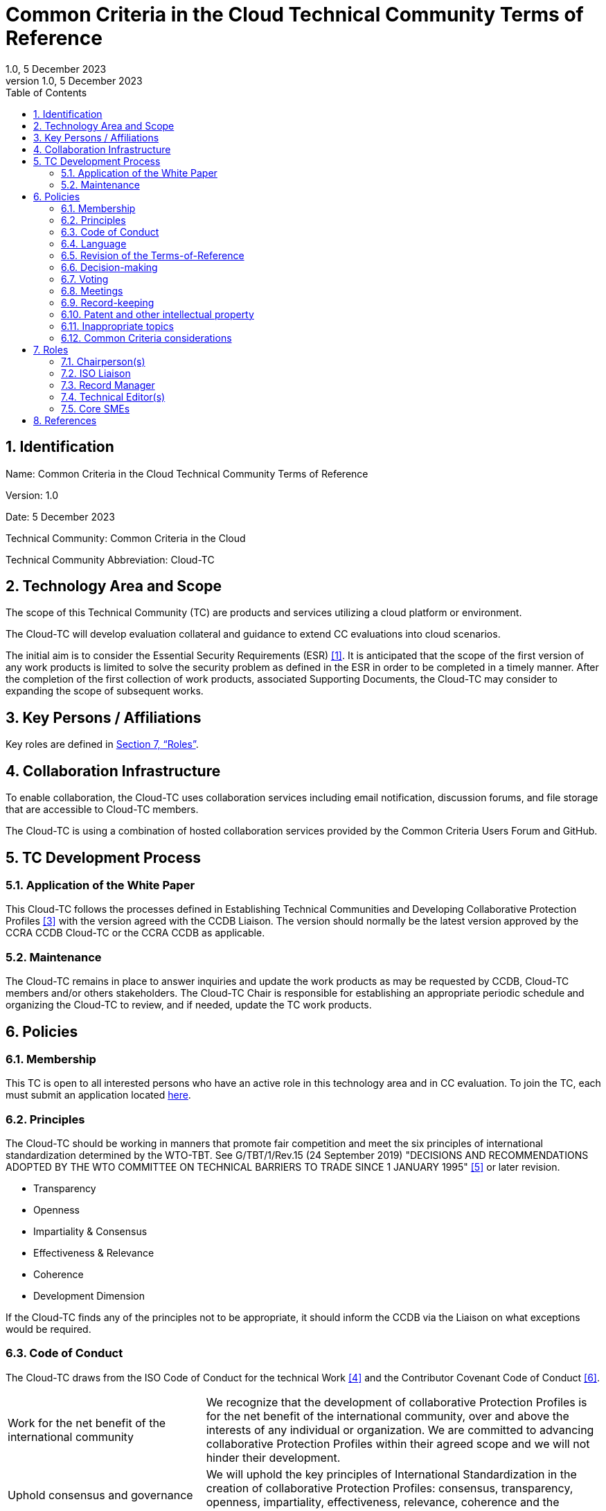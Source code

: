 :showtitle:
:sectnumlevels: 3
:table-caption: Table
:imagesdir: images
:icons: font
:revnumber: 1.0
:revdate: 5 December 2023
:xrefstyle: full

:TC-longname: Common Criteria in the Cloud
:TC-shortname: Cloud-TC
:TC-email: TBD
:TC-website: https://ccinthecloud.github.io/
:TC-GitHub: https://github.com/CC-in-the-Cloud/Admin

:sectnums:

= Common Criteria in the Cloud Technical Community Terms of Reference
{revnumber}, {revdate}
***
:toc: auto

== Identification

Name: Common Criteria in the Cloud Technical Community Terms of Reference

Version: {revnumber}

Date: {revdate}

Technical Community: {tc-longname}

Technical Community Abbreviation: {TC-shortname}

== Technology Area and Scope
The scope of this Technical Community (TC) are products and services utilizing a cloud platform or environment. 

The {TC-shortname} will develop evaluation collateral and guidance to extend CC evaluations into cloud scenarios.

The initial aim is to consider the Essential Security Requirements (ESR) <<1>>. It is anticipated that the scope of the first version of any work products is limited to solve the security problem as defined in the ESR in order to be completed in a timely manner. After the completion of the first collection of work products, associated Supporting Documents, the {TC-shortname} may consider to expanding the scope of subsequent works.

== Key Persons / Affiliations

Key roles are defined in <<Roles>>.

== Collaboration Infrastructure
To enable collaboration, the {TC-shortname} uses collaboration services including email notification, discussion forums, and file storage that are accessible to {TC-shortname} members. 

The {TC-shortname} is using a combination of hosted collaboration services provided by the Common Criteria Users Forum and GitHub.

== TC Development Process
=== Application of the White Paper
This {TC-shortname} follows the processes defined in Establishing Technical Communities and Developing Collaborative Protection Profiles <<3>> with the version agreed with the CCDB Liaison. The version should normally be the latest version approved by the CCRA CCDB {TC-shortname} or the CCRA CCDB as applicable. 

=== Maintenance
The {TC-shortname} remains in place to answer inquiries and update the work products as may be requested by CCDB, {TC-shortname} members and/or others stakeholders. The {TC-shortname} Chair is responsible for establishing an appropriate periodic schedule and organizing the {TC-shortname} to review, and if needed, update the TC work products.

== Policies
=== Membership
This TC is open to all interested persons who have an active role in this technology area and in CC evaluation. To join the TC, each must submit an application located https://docs.google.com/forms/d/1hQ6c1Zsr7rO3OT6B0GvNPrX5IeC7RPZxjC8Z1XcJQC4[here].

=== Principles
The {TC-shortname} should be working in manners that promote fair competition and meet the six principles of international standardization determined by the WTO-TBT. See G/TBT/1/Rev.15 (24 September 2019) "DECISIONS AND RECOMMENDATIONS ADOPTED BY THE WTO COMMITTEE ON TECHNICAL BARRIERS TO TRADE SINCE 1 JANUARY 1995" <<5>> or later revision.

* Transparency
* Openness
* Impartiality & Consensus
* Effectiveness & Relevance
* Coherence
* Development Dimension

If the {TC-shortname} finds any of the principles not to be appropriate, it should inform the CCDB via the Liaison on what exceptions would be required.

=== Code of Conduct
The {TC-shortname} draws from the ISO Code of Conduct for the technical Work <<4>> and the Contributor Covenant Code of Conduct <<6>>.

[cols=".^1,.^2"]
|===

|Work for the net benefit of the international community
|We recognize that the development of collaborative Protection Profiles is for the net benefit of the international community, over and above the interests of any individual or organization. We are committed to advancing collaborative Protection Profiles within their agreed scope and we will not hinder their development.

|Uphold consensus and governance
|We will uphold the key principles of International Standardization in the creation of collaborative Protection Profiles: consensus, transparency, openness, impartiality, effectiveness, relevance, coherence and the development dimension.

|Agree to a clear purpose and scope
|We are committed to having a clear purpose, scope, objectives, and plan to ensure the timely development of collaborative Protection Profiles.

|Participate actively and manage effective representation	
|We agree to actively participate in standards development projects. We will make our contributions to the work through the agreed upon tools and procedures in accordance with the TC guidance documents.

|Escalate and resolve disputes
|We will identify and escalate disputes in a timely manner to ensure rapid resolution. We will uphold the agreed dispute resolution processes.

|Behave ethically
|We will act in good faith and with due care and diligence. We will avoid collusive or anti-competitive behavior. We will promote a culture of fair and ethical behavior.

|Follow a Code of Conduct
a|We are committed to following a code of conduct in an open, welcoming and inclusive manner. In meetings we are committed to:

* conducting ourselves in a professional manner
* respecting others and their opinions
* accepting group decisions
* ensuring that the views of all (including those whose first language is not that of the meeting) are heard and understood

|===

=== Language
The {TC-shortname} work and documents will be executed in the English language.

=== Revision of the Terms-of-Reference
The ToR should be subject for discussion and revision as needed and agreed upon within the {TC-shortname}. 

The CCDB should be informed via the CCDB Liaison whenever changes are made to the ToR that are principal in nature and may affect the endorsement status of the {TC-shortname} within the CCRA.

=== Decision-making

==== Editorial decisions
Editorial decisions (including correction of technical inconsistencies) are made at the discretion of the Technical Editor, in consultation with the Core SMEs and {TC-shortname} Chair when needed.

==== Technical decisions
Ideally, technical decisions are made by reaching group consensus (see <<Voting>> for a definition). In most cases, the Core SMEs will be able to propose a resolution that is acceptable to the {TC-shortname} and the originator of the issue. 

As a guideline, decisions are made according to the following process:

* Major Decisions shall be made via the TC collaboration tools in github. The {TC-shortname} will provide one or two weeks to make the decision. Minor decisions, such as regular commitments to draft TC documents, may be made by acclimation during scheduled TC meetings.
* Consensus is the default and strongly preferred method for resolution. However, if after a month consensus cannot be reached for a particular issue, then voting should be implemented.
* If there are members that disagree with a decision, they can request the reason for objection to be documented by Cloud-TC Management.
* Once a decision has been made by the group it will be adopted and implemented. However, as a means to change direction or scope, any member can try to build a consensus for reversing a prior decision.

Other {TC-shortname} members are encouraged to post comments in response to issues and proposed resolutions at any time.

A typical issue should be resolved within a two week period. Some issues may require more time for study and deliberation or due to holidays or other events. 

=== Voting
Decisions shall be taken based on of the consensus principle whenever possible.

[quote,ISO/IEC Guide 2:2004]
____
Consensus: General agreement, characterized by the absence of sustained opposition to substantial issues by any important part of the concerned interests and by a process that involves seeking to take into account the views of all parties concerned and to reconcile any conflicting arguments.

NOTE Consensus need not imply unanimity.
____

The {TC-shortname} may define different classes of voting, but for votes related to the TC itself, the process here defines how the voting will proceed. If the class of vote needed has not been defined, then the process here will be used by default.

Voting is used infrequently to formally decide on a particular TC issue. The following would be considered TC issues to require a formal vote:

* Establishing formal working groups within the TC (such as the Interpretation Team or special interest groups to work on specific areas)
* Changes to the TC governing documents (such as the Essential Security Requirements or Terms of Reference)
* Public Review/Release of documents

As determined by the TC, additional voting classes will be defined in the documents where they will be used.

==== Vote Eligibility

Voting is limited specifically to the members defined at the time the vote is called. Membership in the {TC-shortname} is defined as inclusion on the {TC-shortname} roster on the CCUF approved collaboration tool.

One vote is allowed for each member organization, not for each individual member, regardless of membership within the {TC-shortname}. _Organization_ is defined according to the definition adopted by the CCUF; for commercial enterprises, a parent company and all of its divisions and subsidiaries comprise one organization. It is the responsibility of each organization to determine which individual member will cast a vote on its behalf.

Eligible voting organizations are determined at the time the Call for Votes is sent out based on inclusion on the {TC-shortname} mailing list. Any organization not included on this list at the time the Call for Votes is posted is ineligible to cast a vote.

==== Vote Workflow

As a guideline, voting takes place according to the following process:

. A Call for Votes is posted, including the mechanism for casting ballots and time period during which ballots are accepted
. At the end of the voting period, ballots are tabulated and reviewed by the designated ballot officer. 
. Results of voting are posted, including a summary of the vote and the votes cast by each organization. 

This process is illustrated, below. Timing for each part of the process is provided as a benchmark. A typical voting cycle should be completed within a three-week period. Some voting periods may be longer due to holidays or other events. 

[#Vote-Workflow] 
.Vote Workflow
[ditaa]
....
                  +--------------+    +--------------+                     +--------------+
 /-----------\    |              |    |              |    /-----------\    |              |    /-----------\
 |           |    | #1           |    | #2           |    |           |    | #3           |    |           |
 | New Vote  |    | Call for     |    | Member       |    | Voting is |    | Ballots are  |    |    End    |
 |           |--->| Vote is      +--->| organizations|--->|   Closed  |--->| tabulated    |--->|           |
 |           |    | announced    |    | may cast     |    |           |    | and results  |    |           |
 \-----------/    |              |    | their ballots|    \-----------/    | posted       |    \-----------/
                  |              |    |              |         | |         |              |
                  +--------------+    +--------------+         | |         +--------------+
                         |                                     | |                 |
                         \-------------------+-----------------/ \--------+--------/
                                             |                            |
                                         Two Weeks                    One Weeks
....

Votes submitted shall be explicit: positive, negative, or abstention. A positive vote may be accompanied by editorial or technical comments, on the understanding that the TC Chair or Technical Editor (as applicable) will decide how to deal with them. If a voting member finds the proposal unacceptable, it shall vote negatively and state the technical reasons. It may indicate that the acceptance of specified technical modifications will change its negative vote to one of approval, but it shall not cast an affirmative vote which is conditional on the acceptance of modifications.

==== Vote Counting

A vote is approved if:

* A two-thirds majority of the Counted votes of the {TC-shortname} are positive.
* At least five votes are cast.
* For elections of TC roles, only a simple majority is required when voting is needed.

Counted votes are determined by the following conditions:

* Only one vote per organization is made.
* Negative votes concerning technical issues are encouraged to provide a rationale.

[NOTE]
====
An organization submitting multiple non-matching votes is allowed to determine the final vote to be counted before voting is closed. The onus is on the organization to ensure the proper vote. A set of non-matching votes will cause the organization votes to not be considered Counted votes.
====

Abstentions are not Counted votes in the final total. They will be noted in the record only.

=== Meetings
Meetings are held at times, with frequency, and in forms that are determined by the {TC-shortname} members.

=== Record-keeping
The following records are created and maintained:

* Meeting attendance and summary of decisions
* Action items and their disposition
* Comments and resolutions
* Interim draft documents
* TC Roster with indication of voting members
* Key persons and affiliations

These records are accessible to {TC-shortname} members.

=== Patent and other intellectual property
==== Essential patents
*Essential Patent* means any issued or pending patent claim for which its use is necessary (i.e., there is no commercially and technically feasible non-infringing alternative) to fulfill the conformance requirements of the work product(s) including, but not limited to, guidance for cPP and SD authors produced by the {TC-shortname}.

{TC-shortname} members must inform the Chairperson if they are personally aware of any potential Essential Patent, regardless of the owner or controller of such patents.

As soon as an Essential Patent is identified, the {TC-shortname} should seek resolution in the following priority order:

* The owner of the Essential Patent grants a license, on reciprocally reasonable and non-discriminatory terms and conditions, to anyone desiring to manufacture, sell, or otherwise employ products conforming to the workproduct(s); or,
* If the owner of the Essential Patent is unwilling or unable to grant such a license, then the {TC-shortname} should modify the work product(s) so as not to infringe on the Essential Patent. 

==== Members intellectual property
{TC-shortname} members are solely responsible for protecting their organization's proprietary, trade secret, or other sensitive information. The Chairperson, other members, and the technical infrastructure used by the {TC-shortname}, do not provide any assurance of such protection.

==== Work product ownership

No copyrights will be asserted on Cloud-TC work products. {TC-shortname} members may use such work products but may not assert moral or authorship rights. The use of those work products is controlled by the Common Criteria evaluation process: claims of conformance to the work products are meaningless without Common Criteria certification.

=== Inappropriate topics
TC members should not discuss topics that could be interpreted as collusion, such as pricing, licensing terms, territories, market shares, or litigation. {TC-shortname} members are encouraged to inform the Chairperson if they become aware of such discussions.

=== Common Criteria considerations
The work products of this {TC-shortname} intend to conform to CCRA requirements for mutual recognition.

Further considerations, such as CC/CEM conformance and other mutual recognition schemes are to be determined.

== Roles

=== Chairperson(s)
Chairpersons oversee the operation of the {TC-shortname} in accordance with the ToR: assign or approve key persons, set and manage schedules, convene meetings, plan and lead activities, solicit participation and input, manage issues and discussions. Chairpersons can also work as core SMEs and make comments or vote on any technical issues. However comments or vote from chairpersons are treated equally and any decision-making should be done as described at <<Decision-making>>.

Every 12 months, or when necessary due to vacancies, or when so requested by members of the {TC-shortname}, the {TC-shortname} Chair should discuss the current assignments of key persons with the {TC-shortname} membership.

=== ISO Liaison
The ISO Liaison is a role that interacts and is responsible for communications and deliverables with the ISO/IEC 15408, ISO/IEC 18045, SC 27 WG 3 groups.

=== Record Manager
The record manager is a role that primarily supports the {TC-shortname} Chair. Unless agreed otherwise with the {TC-shortname} Chair, the responsibilities include:

* Establish and maintain a record with key persons and their affiliations.
* Establish and maintain an updated roster, including identity of organisations/nations eligible to vote.
* Administrate membership applications.
* Keep mailing lists up to date.
* Provide access for new members to appropriate {TC-shortname} resources.
* Make notes of meetings. 
* Keep the {TC-shortname} action item list updated.
* Ensure that {TC-shortname} records are maintained, available and in good order.
* Support the {TC-shortname} Chair in daily operation of the {TC-shortname}.

=== Technical Editor(s)
Technical Editors serve as the primary author for the TC work products: create and update documents to reflect the decisions of the {TC-shortname}, post drafts for access by {TC-shortname} members, and finalize drafts for approval. 

=== Core SMEs
Core Subject Matter Experts comprise a team that develops the initial drafts of cPPs and SDs, evaluates issues and comments, and proposes appropriate and equitable resolutions to the {TC-shortname}. The Core SME team is composed of a balance of industry, end user, and Common Criteria experts who can work effectively with the rest of the {TC-shortname} members. Core SMEs should have adequate competence, time and resources available in order to contribute to provide timely resolutions to the {TC-shortname}.

==== Industry SMEs
Industry SMEs provide knowledge of the technology area and experience with product evaluation. They also help make appropriate decisions based on their practical knowledge of markets, customer expectations, implementation, and costs. 

==== Lab  SMEs
Lab SMEs provide a solid understanding the evaluation process in the various schemes under the CCRA, and can offer contributions from a unique perspective. They can offer perspective on evaluation activities (what the evaluator does to test or otherwise confirm compliance with requirements), and well as ensuring the requirements are written in such a way that there can be a clear pass/fail criteria.

==== Certification Body SMEs
Common Criteria certification bodies provide knowledge and experience in the expression of functional and assurance requirements in the language of the CC, and help ensure that the cPP and SDs comply with CCRA-accepted standards and practices.

==== Other SMEs
Other SMEs can come from a wide range of background, including government technical experts, end user representatives, as well as consultants or those from academia.

== References
* [#1]#[1]# {TC-longname} Essential Security Requirements, {TC-website}[Online] (https://github.com/CC-in-the-Cloud/Admin/blob/Working/ESR/CC_in_the_Cloud_ESR.pdf)
* [#2]#[2]# {TC-longname} Technical Community - Key Persons and Affiliations, {TC-website}[Online] (link when available)
* [#3]#[3]# Establishing International Technical Communities and collaborative Protection Profiles development, https://www.commoncriteriaportal.org/files/supdocs/CCMC-015-v1.0-2023-Oct-30-Final-Establishing_iTCs_and_Developing_cPPs.pdf[Online]
* [#4]#[4]# ISO CODE OF CONDUCT FOR THE TECHNICAL WORK, https://www.iso.org/publication/PUB100397.html[Online]
* [#5]#[5]#  DECISIONS AND RECOMMENDATIONS ADOPTED BY THE WTO COMMITTEE ON TECHNICAL BARRIERS TO TRADE SINCE 1 JANUARY 1995, https://docs.wto.org/dol2fe/Pages/FE_Search/FE_S_S006.aspx?Query=(%20@Symbol=%20g/tbt/1/rev*)&Language=ENGLISH&Context=FomerScriptedSearch&languageUIChanged=true#[Online Search]
* [#6]#[6]# Contributor Covenant Code of Conduct,  https://www.contributor-covenant.org/version/2/0/code_of_conduct/[Online]